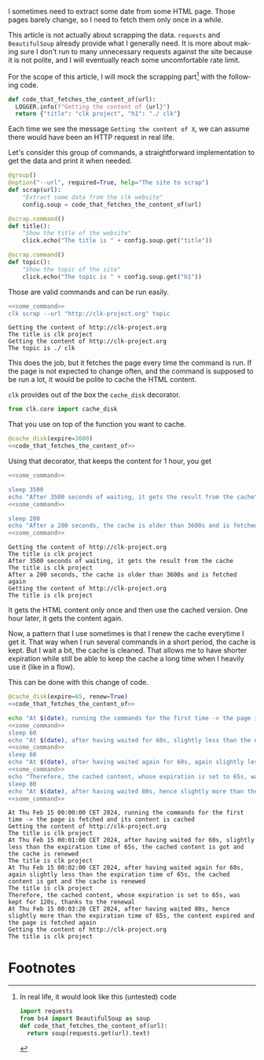 :PROPERTIES:
:ID:       d5f418b6-4f78-477d-a52b-a69b57d4edee
:END:
#+language: en
#+EXPORT_FILE_NAME: ./scrapping_the_web.md

#+CALL: ../../lp.org:check-result()

#+name: init
#+BEGIN_SRC bash :results none :exports none :session d5f418b6-4f78-477d-a52b-a69b57d4edee
  . ./sandboxing.sh
#+END_SRC

I sometimes need to extract some date from some HTML page. Those pages barely
change, so I need to fetch them only once in a while.

This article is not actually about scrapping the data. ~requests~ and
~BeautifulSoup~ already provide what I generally need. It is more about making
sure I don't run to many unnecessary requests against the site because it is not
polite, and I will eventually reach some uncomfortable rate limit.

For the scope of this article, I will mock the scrapping part[fn:1] with the following
code.

#+NAME: code_that_fetches_the_content_of
#+BEGIN_SRC python :results none :exports code
  def code_that_fetches_the_content_of(url):
    LOGGER.info(f"Getting the content of {url}")
    return {"title": "clk project", "h1": "./ clk"}
#+END_SRC

Each time we see the message ~Getting the content of X~, we can assume there
would have been an HTTP request in real life.

Let's consider this group of commands, a straightforward implementation to get
the data and print it when needed.

#+NAME: command
#+BEGIN_SRC python :results none :exports code
  @group()
  @option("--url", required=True, help="The site to scrap")
  def scrap(url):
      "Extract some data from the clk website"
      config.soup = code_that_fetches_the_content_of(url)

  @scrap.command()
  def title():
      "Show the title of the website"
      click.echo("The title is " + config.soup.get("title"))

  @scrap.command()
  def topic():
      "Show the topic of the site"
      click.echo("The topic is " + config.soup.get("h1"))
#+END_SRC

#+NAME: install_command
#+BEGIN_SRC bash :results none :exports none :session d5f418b6-4f78-477d-a52b-a69b57d4edee :noweb yes
  clk command create python --force --group --body '
  <<code_that_fetches_the_content_of>>

  <<command>>
  ' scrap
#+END_SRC

Those are valid commands and can be run easily.

#+NAME: some_command
#+BEGIN_SRC bash :results none :exports none
  clk scrap --url "http://clk-project.org" title
#+END_SRC


#+NAME: running_the_test
#+BEGIN_SRC bash :results verbatim :exports both :session d5f418b6-4f78-477d-a52b-a69b57d4edee :cache yes :noweb yes
  <<some_command>>
  clk scrap --url "http://clk-project.org" topic
#+END_SRC

#+RESULTS[4e6a75aa1ce80ce18f4ecdde3f6f58b3f60963f3]: running_the_test
: Getting the content of http://clk-project.org
: The title is clk project
: Getting the content of http://clk-project.org
: The topic is ./ clk

This does the job, but it fetches the page every time the command is run. If the
page is not expected to change often, and the command is supposed to be run a
lot, it would be polite to cache the HTML content.

~clk~ provides out of the box the ~cache_disk~ decorator.

#+NAME: cache_disk_import
#+BEGIN_SRC python :results none :exports code
from clk.core import cache_disk
#+END_SRC

That you use on top of the function you want to cache.

#+NAME: cached_code
#+BEGIN_SRC python :results none :exports code :noweb yes
@cache_disk(expire=3600)
<<code_that_fetches_the_content_of>>
#+END_SRC

#+NAME: install_command_with_cache
#+BEGIN_SRC bash :results none :exports none :session d5f418b6-4f78-477d-a52b-a69b57d4edee :noweb yes
  clk command create python --force --group --body '
  <<cache_disk_import>>

  <<cached_code>>

  <<command>>
  ' scrap
#+END_SRC

Using that decorator, that keeps the content for 1 hour, you get

#+NAME: code_running_the_test_with_cache
#+BEGIN_SRC bash :results none :exports code :noweb yes
<<some_command>>

sleep 3500
echo "After 3500 seconds of waiting, it gets the result from the cache"
<<some_command>>

sleep 200
echo "After a 200 seconds, the cache is older than 3600s and is fetched again"
<<some_command>>
#+END_SRC

#+NAME: running_the_test_with_cache
#+BEGIN_SRC bash :results verbatim :exports results :session d5f418b6-4f78-477d-a52b-a69b57d4edee :cache yes :noweb yes
clean_cache
init_faked_time

<<code_running_the_test_with_cache>>

stop_faked_time
#+END_SRC

#+RESULTS[11a98ced186267cb2887f2f77b2322a56a561b94]: running_the_test_with_cache
: Getting the content of http://clk-project.org
: The title is clk project
: After 3500 seconds of waiting, it gets the result from the cache
: The title is clk project
: After a 200 seconds, the cache is older than 3600s and is fetched again
: Getting the content of http://clk-project.org
: The title is clk project

It gets the HTML content only once and then use the cached version. One hour
later, it gets the content again.

Now, a pattern that I use sometimes is that I renew the cache everytime I get
it. That way when I run several commands in a short period, the cache is
kept. But I wait a bit, the cache is cleaned. That allows me to have shorter
expiration while still be able to keep the cache a long time when I heavily use
it (like in a flow).

This can be done with this change of code.

#+NAME: cached_code_with_renew
#+BEGIN_SRC python :results none :exports code :noweb yes
@cache_disk(expire=65, renew=True)
<<code_that_fetches_the_content_of>>
#+END_SRC

#+NAME: install_command_with_cache_with_renew
#+BEGIN_SRC bash :results none :exports none :session d5f418b6-4f78-477d-a52b-a69b57d4edee :noweb yes
  clk command create python --force --group --body '
  <<cache_disk_import>>

  <<cached_code_with_renew>>

  <<command>>
  ' scrap
#+END_SRC

#+NAME: code_running_the_test_with_cache_with_renew
#+BEGIN_SRC bash :results none :exports code :noweb yes
  echo "At $(date), running the commands for the first time -> the page is fetched and its content is cached"
  <<some_command>>
  sleep 60
  echo "At $(date), after having waited for 60s, slightly less than the expiration time of 65s, the cached content is got and the cache is renewed"
  <<some_command>>
  sleep 60
  echo "At $(date), after having waited again for 60s, again slightly less than the expiration time of 65s, the cached content is got and the cache is renewed"
  <<some_command>>
  echo "Therefore, the cached content, whose expiration is set to 65s, was kept for 120s, thanks to the renewal"
  sleep 80
  echo "At $(date), after having waited 80s, hence slightly more than the expiration time of 65s, the content expired and the page is fetched again"
  <<some_command>>
#+END_SRC

#+NAME: running_the_test_with_cache_with_renew
#+BEGIN_SRC bash :results verbatim :exports results :session d5f418b6-4f78-477d-a52b-a69b57d4edee :cache yes :noweb yes
init_faked_time
clean_cache

<<code_running_the_test_with_cache_with_renew>>

stop_faked_time
#+END_SRC

#+RESULTS[d1dda31273eb541437a126aabd1403623a29ce50]: running_the_test_with_cache_with_renew
#+begin_example
At Thu Feb 15 00:00:00 CET 2024, running the commands for the first time -> the page is fetched and its content is cached
Getting the content of http://clk-project.org
The title is clk project
At Thu Feb 15 00:01:00 CET 2024, after having waited for 60s, slightly less than the expiration time of 65s, the cached content is got and the cache is renewed
The title is clk project
At Thu Feb 15 00:02:00 CET 2024, after having waited again for 60s, again slightly less than the expiration time of 65s, the cached content is got and the cache is renewed
The title is clk project
Therefore, the cached content, whose expiration is set to 65s, was kept for 120s, thanks to the renewal
At Thu Feb 15 00:03:20 CET 2024, after having waited 80s, hence slightly more than the expiration time of 65s, the content expired and the page is fetched again
Getting the content of http://clk-project.org
The title is clk project
#+end_example

#+NAME: run
#+BEGIN_SRC bash :results none :exports none :tangle ../../tests/use_cases/scrapping_the_web.sh :noweb yes :shebang "#!/bin/bash -eu"
<<init>>
<<install_command>>
check-result(running_the_test)
<<install_command_with_cache>>
check-result(running_the_test_with_cache)
<<install_command_with_cache_with_renew>>
check-result(running_the_test_with_cache_with_renew)
#+END_SRC

* Footnotes
  :PROPERTIES:
  :CUSTOM_ID: f532a0cd-58e2-4d96-9563-19f111981670
  :END:

[fn:1]
In real life, it would look like this (untested) code

#+BEGIN_SRC python :results none :exports code
  import requests
  from bs4 import BeautifulSoup as soup
  def code_that_fetches_the_content_of(url):
    return soup(requests.get(url).text)
#+END_SRC
